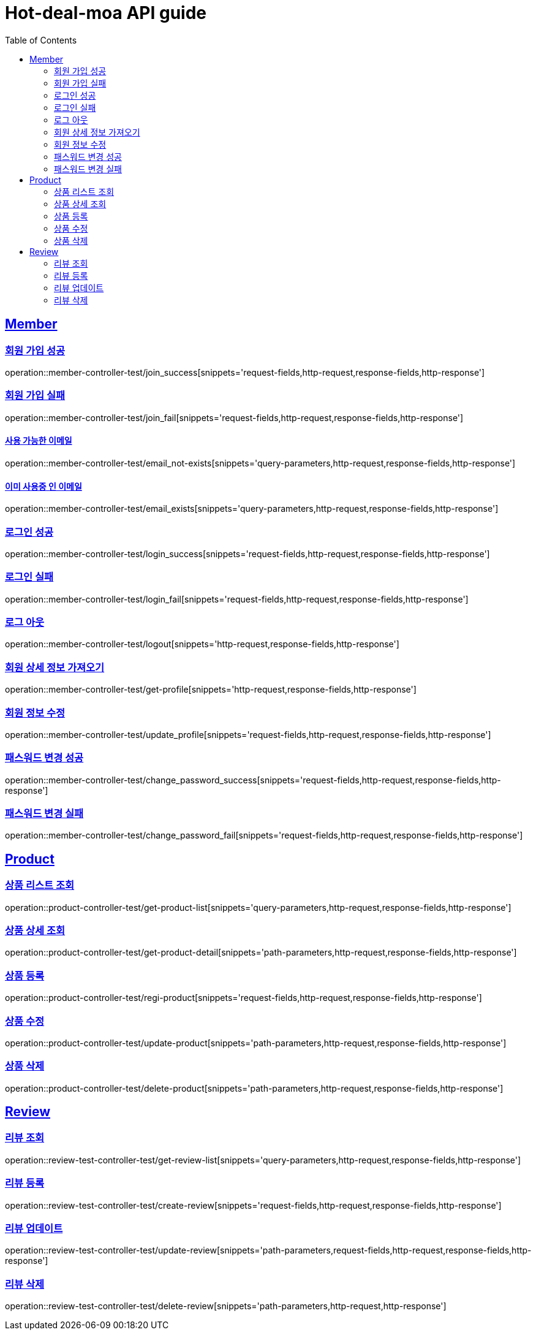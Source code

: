= Hot-deal-moa API guide
:doctype: book
:icons: font
:source-highlighter: highlightjs
:toc: left
:toclevels: 2
:sectlinks:

== Member

=== 회원 가입 성공

operation::member-controller-test/join_success[snippets='request-fields,http-request,response-fields,http-response']

=== 회원 가입 실패

operation::member-controller-test/join_fail[snippets='request-fields,http-request,response-fields,http-response']

==== 사용 가능한 이메일

operation::member-controller-test/email_not-exists[snippets='query-parameters,http-request,response-fields,http-response']

==== 이미 사용중 인 이메일

operation::member-controller-test/email_exists[snippets='query-parameters,http-request,response-fields,http-response']

=== 로그인 성공

operation::member-controller-test/login_success[snippets='request-fields,http-request,response-fields,http-response']

=== 로그인 실패

operation::member-controller-test/login_fail[snippets='request-fields,http-request,response-fields,http-response']

=== 로그 아웃

operation::member-controller-test/logout[snippets='http-request,response-fields,http-response']

=== 회원 상세 정보 가져오기

operation::member-controller-test/get-profile[snippets='http-request,response-fields,http-response']

=== 회원 정보 수정

operation::member-controller-test/update_profile[snippets='request-fields,http-request,response-fields,http-response']

=== 패스워드 변경 성공

operation::member-controller-test/change_password_success[snippets='request-fields,http-request,response-fields,http-response']

=== 패스워드 변경 실패

operation::member-controller-test/change_password_fail[snippets='request-fields,http-request,response-fields,http-response']

== Product

=== 상품 리스트 조회

operation::product-controller-test/get-product-list[snippets='query-parameters,http-request,response-fields,http-response']

=== 상품 상세 조회

operation::product-controller-test/get-product-detail[snippets='path-parameters,http-request,response-fields,http-response']

=== 상품 등록

operation::product-controller-test/regi-product[snippets='request-fields,http-request,response-fields,http-response']

=== 상품 수정

operation::product-controller-test/update-product[snippets='path-parameters,http-request,response-fields,http-response']

=== 상품 삭제

operation::product-controller-test/delete-product[snippets='path-parameters,http-request,response-fields,http-response']

== Review

=== 리뷰 조회

operation::review-test-controller-test/get-review-list[snippets='query-parameters,http-request,response-fields,http-response']

=== 리뷰 등록

operation::review-test-controller-test/create-review[snippets='request-fields,http-request,response-fields,http-response']

=== 리뷰 업데이트

operation::review-test-controller-test/update-review[snippets='path-parameters,request-fields,http-request,response-fields,http-response']

=== 리뷰 삭제

operation::review-test-controller-test/delete-review[snippets='path-parameters,http-request,http-response']

